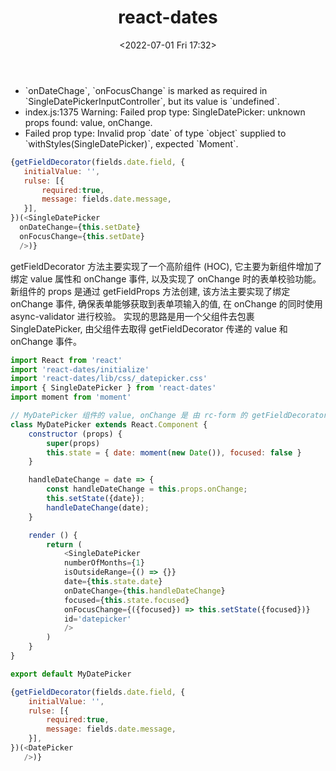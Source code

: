 # -*- eval: (setq org-media-note-screenshot-image-dir (concat default-directory "./static/react-dates/")); -*-
:PROPERTIES:
:ID:       3B6993A6-BC32-4B29-991E-77C686F4503F
:END:
#+LATEX_CLASS: my-article
#+DATE: <2022-07-01 Fri 17:32>
#+TITLE: react-dates

- `onDateChage`, `onFocusChange` is marked as required in `SingleDatePickerInputController`, but its value is `undefined`.
- index.js:1375 Warning: Failed prop type: SingleDatePicker: unknown props found: value, onChange.
- Failed prop type: Invalid prop `date` of type `object` supplied to `withStyles(SingleDatePicker)`, expected `Moment`.

#+CAPTION: 原来的实现
<<原来的实现>>
#+BEGIN_SRC js :results values list :exports both
{getFieldDecorator(fields.date.field, {
   initialValue: '',
   rulse: [{
       required:true,
       message: fields.date.message,
   }],
})(<SingleDatePicker
  onDateChange={this.setDate}
  onFocusChange={this.setDate}
  />)}
#+END_SRC

getFieldDecorator 方法主要实现了一个高阶组件 (HOC), 它主要为新组件增加了绑定 value 属性和 onChange 事件, 以及实现了 onChange 时的表单校验功能。
新组件的 props 是通过 getFieldProps 方法创建, 该方法主要实现了绑定 onChange 事件, 确保表单能够获取到表单项输入的值, 在 onChange 的同时使用 async-validator 进行校验。
实现的思路是用一个父组件去包裹 SingleDatePicker, 由父组件去取得 getFieldDecorator 传递的 value 和 onChange 事件。

#+BEGIN_SRC js :results values list :exports both
import React from 'react'
import 'react-dates/initialize'
import 'react-dates/lib/css/_datepicker.css'
import { SingleDatePicker } from 'react-dates'
import moment from 'moment'

// MyDatePicker 组件的 value, onChange 是 由 rc-form 的 getFieldDecorator 传入.
class MyDatePicker extends React.Component {
    constructor (props) {
        super(props)
        this.state = { date: moment(new Date()), focused: false }
    }

    handleDateChange = date => {
        const handleDateChange = this.props.onChange;
        this.setState({date});
        handleDateChange(date);
    }

    render () {
        return (
            <SingleDatePicker
            numberOfMonths={1}
            isOutsideRange={() => {}}
            date={this.state.date}
            onDateChange={this.handleDateChange}
            focused={this.state.focused}
            onFocusChange={({focused}) => this.setState({focused})}
            id='datepicker'
            />
        )
    }
}

export default MyDatePicker
#+END_SRC

#+CAPTION: 新的实现
<<新的实现>>
#+BEGIN_SRC js :results values list :exports both
{getFieldDecorator(fields.date.field, {
    initialValue: '',
    rulse: [{
        required:true,
        message: fields.date.message,
    }],
})(<DatePicker
   />)}
#+END_SRC

